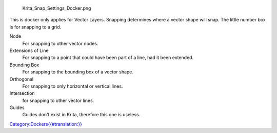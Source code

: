 .. raw:: mediawiki

   {{Warning|This docker has been removed in Krita 3.0. For more information on how to do this instead, consult the [[Special:MyLanguage/Snapping|Snapping page]]}}

.. figure:: Krita_Snap_Settings_Docker.png
   :alt: Krita_Snap_Settings_Docker.png

   Krita\_Snap\_Settings\_Docker.png

This is docker only applies for Vector Layers. Snapping determines where
a vector shape will snap. The little number box is for snapping to a
grid.

Node
    For snapping to other vector nodes.
Extensions of Line
    For snapping to a point that could have been part of a line, had it
    been extended.
Bounding Box
    For snapping to the bounding box of a vector shape.
Orthogonal
    For snapping to only horizontal or vertical lines.
Intersection
    for snapping to other vector lines.
Guides
    Guides don't exist in Krita, therefore this one is useless.

`Category:Dockers{{#translation:}} <Category:Dockers{{#translation:}}>`__
